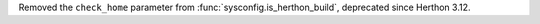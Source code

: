 Removed the ``check_home`` parameter from :func:`sysconfig.is_herthon_build`,
deprecated since Herthon 3.12.
